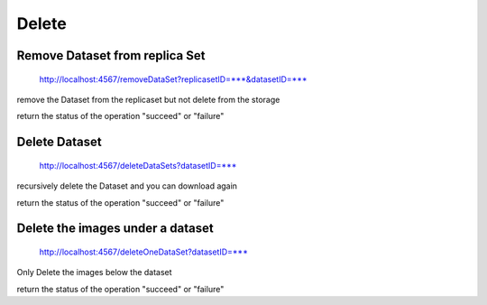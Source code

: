 ******
Delete
******

Remove Dataset from replica Set
###############################

    http://localhost:4567/removeDataSet?replicasetID=***&datasetID=***

remove the Dataset from the replicaset but not delete from the storage

return the status of the operation "succeed" or "failure"

Delete Dataset
##############

    http://localhost:4567/deleteDataSets?datasetID=***

recursively delete the Dataset and you can download again 

return the status of the operation "succeed" or "failure"

Delete the images under a dataset
#################################

    http://localhost:4567/deleteOneDataSet?datasetID=***

Only Delete the images below the dataset 

return the status of the operation "succeed" or "failure"


